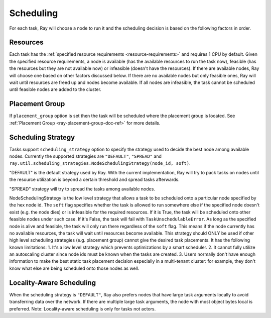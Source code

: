 .. _ray-task-scheduling:

Scheduling
==========

For each task, Ray will choose a node to run it and the scheduling decision is based on the following factors in order.

Resources
---------
Each task has the :ref:`specified resource requirements <resource-requirements>` and requires 1 CPU by default.
Given the specified resource requirements, a node is available (has the available resources to run the task now),
feasible (has the resources but they are not available now)
or infeasible (doesn't have the resources). If there are available nodes, Ray will choose one based on other factors discussed below.
If there are no available nodes but only feasible ones, Ray will wait until resources are freed up and nodes become available.
If all nodes are infeasible, the task cannot be scheduled until feasible nodes are added to the cluster.

Placement Group
---------------
If ``placement_group`` option is set then the task will be scheduled where the placement group is located.
See :ref:`Placement Group <ray-placement-group-doc-ref>` for more details.

Scheduling Strategy
-------------------
Tasks support ``scheduling_strategy`` option to specify the strategy used to decide the best node among available nodes.
Currently the supported strategies are ``"DEFAULT"``, ``"SPREAD"`` and
``ray.util.scheduling_strategies.NodeSchedulingStrategy(node_id, soft)``.

"DEFAULT" is the default strategy used by Ray. With the current implementation, Ray will try to pack tasks on nodes
until the resource utilization is beyond a certain threshold and spread tasks afterwards.

"SPREAD" strategy will try to spread the tasks among available nodes.

NodeSchedulingStrategy is the low level strategy that allows a task to be scheduled onto a particular node specified by the hex node id.
The ``soft`` flag specifies whether the task is allowed to run somewhere else if the specified node doesn't exist (e.g. the node dies)
or is infeasible for the required resources. If it is True, the task will be scheduled onto other feasible nodes under such case.
If it's False, the task will fail with ``TaskUnschedulableError``.
As long as the specified node is alive and feasible, the task will only run there
regardless of the ``soft`` flag. This means if the node currently has no available resources, the task will wait until resources
become available.
This strategy should ONLY be used if other high level scheduling strategies (e.g. placement group) cannot give the
desired task placements. It has the following known limitations:
1. It's a low level strategy which prevents optimizations by a smart scheduler.
2. It cannot fully utilize an autoscaling cluster since node ids must be known when the tasks are created.
3. Users normally don't have enough information to make the best static task placement decision
especially in a multi-tenant cluster: for example, they don't know what else are being scheduled onto those nodes as well.

.. tabbed:: Python

    .. code-block:: python

        @ray.remote
        def default_function():
            return 1

        # If unspecified, "DEFAULT" scheduling strategy is used.
        default_function.remote()

        # Explicitly set scheduling strategy to "DEFAULT".
        default_function.options(scheduling_strategy="DEFAULT").remote()

        @ray.remote(scheduling_strategy="SPREAD")
        def spread_function():
            return 2

        # Spread tasks across the cluster.
        [spread_function.remote() for i in range(100)]

        @ray.remote
        def node_function():
            return 3

        # Only run the task on the local node.
        node_function.options(
            scheduling_strategy=NodeSchedulingStrategy(
                node_id = ray.get_runtime_context().node_id.hex(),
                soft = False,
            )
        ).remote()

        # Run the task on the remote node if possible.
        node_function.options(
            scheduling_strategy=NodeSchedulingStrategy(
                node_id = remote_node_id,
                soft = True,
            )
        ).remote()

Locality-Aware Scheduling
-------------------------
When the scheduling strategy is ``"DEFAULT"``, Ray also prefers nodes that have large task arguments locally
to avoid transferring data over the network.
If there are multiple large task arguments, the node with most object bytes local is preferred.
Note: Locality-aware scheduling is only for tasks not actors.

.. tabbed:: Python

    .. code-block:: python

        @ray.remote
        def large_object_function():
            # Large object is stored in the local object store
            # and available in the distributed memory,
            # instead of returning inline directly to the caller.
            return [1] * (1024 * 1024)

        @ray.remote
        def small_object_function():
            # Small object is returned inline directly to the caller,
            # instead of storing in the distributed memory.
            return [1]

        @ray.remote
        def consume_function(data):
            return len(data)

        # Ray will try to run consume_function on the same node where large_object_function runs.
        consume_function.remote(large_object_function.remote())

        # Ray won't consider locality for scheduling consume_function
        # since the argument is small and will be sent to the worker node inline directly.
        consume_function.remote(small_object_function.remote())
